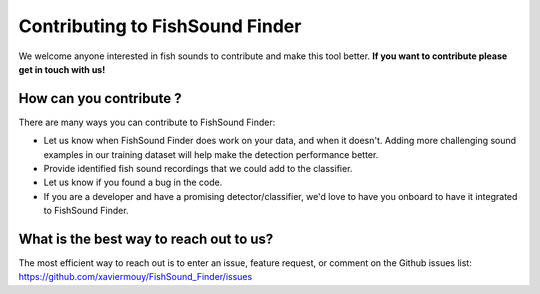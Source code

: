 Contributing to FishSound Finder
================================

We welcome anyone interested in fish sounds to contribute and make this tool better.
**If you want to contribute please get in touch with us!**

How can you contribute ?
------------------------

There are many ways you can contribute to FishSound Finder:

* Let us know when FishSound Finder does work on your data, and when it doesn't. Adding more challenging sound examples in our training dataset will help make the detection performance better.
* Provide identified fish sound recordings that we could add to the classifier.
* Let us know if you found a bug in the code.
* If you are a developer and have a promising detector/classifier, we'd love to have you onboard to have it integrated to FishSound Finder. 


What is the best way to reach out to us?
----------------------------------------

The most efficient way to reach out is to enter an issue, feature request, or comment on the Github issues list:
https://github.com/xaviermouy/FishSound_Finder/issues






